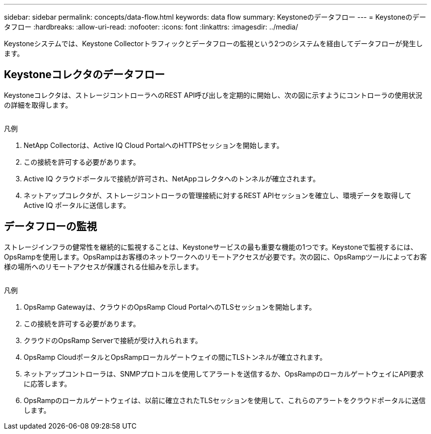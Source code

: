 ---
sidebar: sidebar 
permalink: concepts/data-flow.html 
keywords: data flow 
summary: Keystoneのデータフロー 
---
= Keystoneのデータフロー
:hardbreaks:
:allow-uri-read: 
:nofooter: 
:icons: font
:linkattrs: 
:imagesdir: ../media/


[role="lead"]
Keystoneシステムでは、Keystone Collectorトラフィックとデータフローの監視という2つのシステムを経由してデータフローが発生します。



== Keystoneコレクタのデータフロー

Keystoneコレクタは、ストレージコントローラへのREST API呼び出しを定期的に開始し、次の図に示すようにコントローラの使用状況の詳細を取得します。

image:collector-data-flow.png[""]

.凡例
. NetApp Collectorは、Active IQ Cloud PortalへのHTTPSセッションを開始します。
. この接続を許可する必要があります。
. Active IQ クラウドポータルで接続が許可され、NetAppコレクタへのトンネルが確立されます。
. ネットアップコレクタが、ストレージコントローラの管理接続に対するREST APIセッションを確立し、環境データを取得してActive IQ ポータルに送信します。




== データフローの監視

ストレージインフラの健常性を継続的に監視することは、Keystoneサービスの最も重要な機能の1つです。Keystoneで監視するには、OpsRampを使用します。OpsRampはお客様のネットワークへのリモートアクセスが必要です。次の図に、OpsRampツールによってお客様の場所へのリモートアクセスが保護される仕組みを示します。

image:monitoring-flow.png[""]

.凡例
. OpsRamp Gatewayは、クラウドのOpsRamp Cloud PortalへのTLSセッションを開始します。
. この接続を許可する必要があります。
. クラウドのOpsRamp Serverで接続が受け入れられます。
. OpsRamp CloudポータルとOpsRampローカルゲートウェイの間にTLSトンネルが確立されます。
. ネットアップコントローラは、SNMPプロトコルを使用してアラートを送信するか、OpsRampのローカルゲートウェイにAPI要求に応答します。
. OpsRampのローカルゲートウェイは、以前に確立されたTLSセッションを使用して、これらのアラートをクラウドポータルに送信します。

